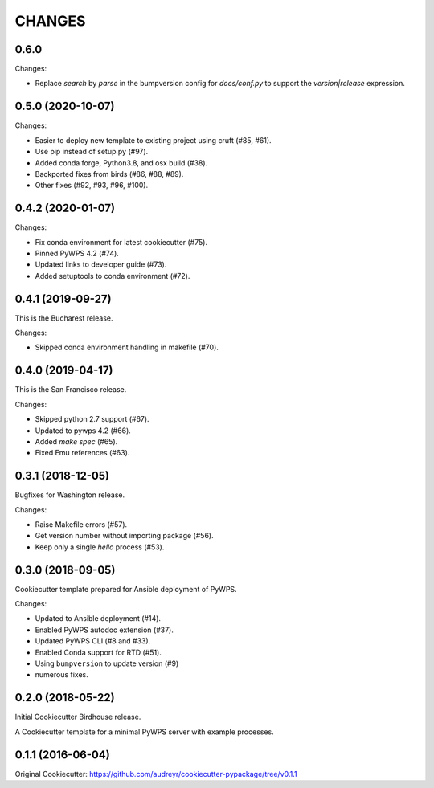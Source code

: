 CHANGES
********

0.6.0
=====

Changes:

* Replace `search` by `parse` in the bumpversion config for `docs/conf.py` to support the `version|release` expression.

0.5.0 (2020-10-07)
==================

Changes:

* Easier to deploy new template to existing project using cruft (#85, #61).
* Use pip instead of setup.py (#97).
* Added conda forge, Python3.8, and osx build (#38).
* Backported fixes from birds (#86, #88, #89).
* Other fixes (#92, #93, #96, #100).

0.4.2 (2020-01-07)
==================

Changes:

* Fix conda environment for latest cookiecutter (#75).
* Pinned PyWPS 4.2 (#74).
* Updated links to developer guide (#73).
* Added setuptools to conda environment (#72).

0.4.1 (2019-09-27)
==================

This is the Bucharest release.

Changes:

* Skipped conda environment handling in makefile (#70).

0.4.0 (2019-04-17)
==================

This is the San Francisco release.

Changes:

* Skipped python 2.7 support (#67).
* Updated to pywps 4.2 (#66).
* Added `make spec` (#65).
* Fixed Emu references (#63).


0.3.1 (2018-12-05)
==================

Bugfixes for Washington release.

Changes:

* Raise Makefile errors (#57).
* Get version number without importing package (#56).
* Keep only a single *hello* process (#53).

0.3.0 (2018-09-05)
==================

Cookiecutter template prepared for Ansible deployment of PyWPS.

Changes:

* Updated to Ansible deployment (#14).
* Enabled PyWPS autodoc extension (#37).
* Updated PyWPS CLI (#8 and #33).
* Enabled Conda support for RTD (#51).
* Using ``bumpversion`` to update version (#9)
* numerous fixes.

0.2.0 (2018-05-22)
==================

Initial Cookiecutter Birdhouse release.

A Cookiecutter template for a minimal PyWPS server with example processes.

0.1.1 (2016-06-04)
==================

Original Cookiecutter:
https://github.com/audreyr/cookiecutter-pypackage/tree/v0.1.1
